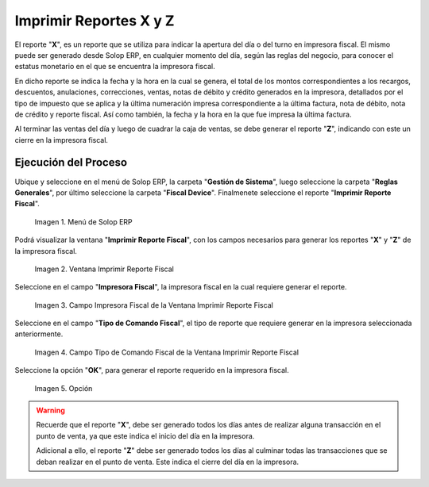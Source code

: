 .. |menú de reporte fiscal| image:: resources/tax-report-menu.png
.. |ventana imprimir reporte fiscal| image:: resources/window-print-fiscal-report.png
.. |campo impresora fiscal de la ventana imprimir reporte fiscal| image:: resources/fiscal-printer-field-of-the-window-print-fiscal-report.png
.. |campo tipo de comando fiscal de la ventana imprimir reporte fiscal| image:: resources/fiscal-command-type-field-of-the-window-print-fiscal-report.png
.. |opción ok de la ventana imprimir reporte fiscal| image:: resources/ok-option-of-the-window-print-fiscal-report.png

.. _documento/generate-report-x-y-z:

**Imprimir Reportes X y Z**
===========================

El reporte "**X**", es un reporte que se utiliza para indicar la apertura del día o del turno en impresora fiscal. El mismo puede ser generado desde Solop ERP, en cualquier momento del día, según las reglas del negocio, para conocer el estatus monetario en el que se encuentra la impresora fiscal. 

En dicho reporte se indica la fecha y la hora en la cual se genera, el total de los montos correspondientes a los recargos, descuentos, anulaciones, correcciones, ventas, notas de débito y crédito generados en la impresora, detallados por el tipo de impuesto que se aplica y la última numeración impresa correspondiente a la última factura, nota de débito, nota de crédito y reporte fiscal. Así como también, la fecha y la hora en la que fue impresa la última factura.

Al terminar las ventas del día y luego de cuadrar la caja de ventas, se debe generar el reporte "**Z**", indicando con este un cierre en la impresora fiscal.

**Ejecución del Proceso**
-------------------------

Ubique y seleccione en el menú de Solop ERP, la carpeta "**Gestión de Sistema**", luego seleccione la carpeta "**Reglas Generales**", por último seleccione la carpeta "**Fiscal Device**". Finalmenete seleccione el reporte "**Imprimir Reporte Fiscal**".

    |menú de reporte fiscal|

    Imagen 1. Menú de Solop ERP

Podrá visualizar la ventana "**Imprimir Reporte Fiscal**", con los campos necesarios para generar los reportes "**X**" y "**Z**" de la impresora fiscal.

    |ventana imprimir reporte fiscal|

    Imagen 2. Ventana Imprimir Reporte Fiscal

Seleccione en el campo "**Impresora Fiscal**", la impresora fiscal en la cual requiere generar el reporte.

    |campo impresora fiscal de la ventana imprimir reporte fiscal|

    Imagen 3. Campo Impresora Fiscal de la Ventana Imprimir Reporte Fiscal

Seleccione en el campo "**Tipo de Comando Fiscal**", el tipo de reporte que requiere generar en la impresora seleccionada anteriormente.

    |campo tipo de comando fiscal de la ventana imprimir reporte fiscal|

    Imagen 4. Campo Tipo de Comando Fiscal de la Ventana Imprimir Reporte Fiscal

Seleccione la opción "**OK**", para generar el reporte requerido en la impresora fiscal.

    |opción ok de la ventana imprimir reporte fiscal|

    Imagen 5. Opción

.. warning::

    Recuerde que el reporte "**X**", debe ser generado todos los días antes de realizar alguna transacción en el punto de venta, ya que este indica el inicio del día en la impresora.

    Adicional a ello, el reporte "**Z**" debe ser generado todos los días al culminar todas las transacciones que se deban realizar en el punto de venta. Este indica el cierre del día en la impresora.

